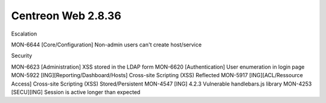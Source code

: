 ###################
Centreon Web 2.8.36
###################

Escalation

MON-6644 [Core/Configuration] Non-admin users can't create host/service

Security

MON-6623 [Administration] XSS stored in the LDAP form
MON-6620 [Authentication] User enumeration in login page
MON-5922 [ING][Reporting/Dashboard/Hosts] Cross-site Scripting (XSS) Reflected
MON-5917 [ING][ACL/Ressource Access] Cross-site Scripting (XSS) Stored/Persistent
MON-4547 [ING] 4.2.3 Vulnerable handlebars.js library
MON-4253 [SECU][ING] Session is active longer than expected

